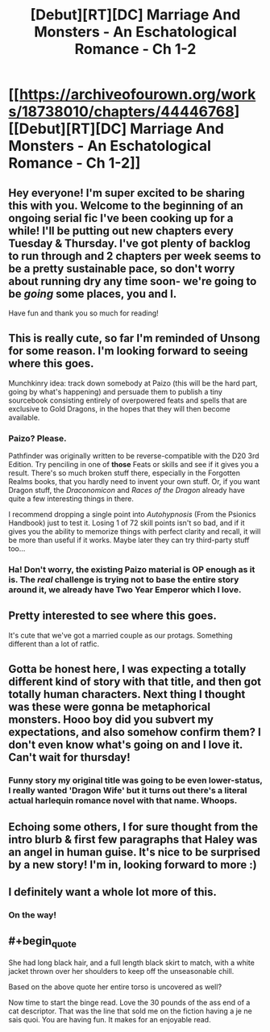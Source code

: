 #+TITLE: [Debut][RT][DC] Marriage And Monsters - An Eschatological Romance - Ch 1-2

* [[https://archiveofourown.org/works/18738010/chapters/44446768][[Debut][RT][DC] Marriage And Monsters - An Eschatological Romance - Ch 1-2]]
:PROPERTIES:
:Author: FormerlySarsaparilla
:Score: 34
:DateUnix: 1557197444.0
:END:

** Hey everyone! I'm super excited to be sharing this with you. Welcome to the beginning of an ongoing serial fic I've been cooking up for a while! I'll be putting out new chapters every Tuesday & Thursday. I've got plenty of backlog to run through and 2 chapters per week seems to be a pretty sustainable pace, so don't worry about running dry any time soon- we're going to be /going/ some places, you and I.

Have fun and thank you so much for reading!
:PROPERTIES:
:Author: FormerlySarsaparilla
:Score: 10
:DateUnix: 1557197609.0
:END:


** This is really cute, so far I'm reminded of Unsong for some reason. I'm looking forward to seeing where this goes.

Munchkinry idea: track down somebody at Paizo (this will be the hard part, going by what's happening) and persuade them to publish a tiny sourcebook consisting entirely of overpowered feats and spells that are exclusive to Gold Dragons, in the hopes that they will then become available.
:PROPERTIES:
:Author: Radioterrill
:Score: 9
:DateUnix: 1557225428.0
:END:

*** Paizo? Please.

Pathfinder was originally written to be reverse-compatible with the D20 3rd Edition. Try penciling in one of *those* Feats or skills and see if it gives you a result. There's so much broken stuff there, especially in the Forgotten Realms books, that you hardly need to invent your own stuff. Or, if you want Dragon stuff, the /Draconomicon/ and /Races of the Dragon/ already have quite a few interesting things in there.

I recommend dropping a single point into /Autohypnosis/ (From the Psionics Handbook) just to test it. Losing 1 of 72 skill points isn't so bad, and if it gives you the ability to memorize things with perfect clarity and recall, it will be more than useful if it works. Maybe later they can try third-party stuff too...
:PROPERTIES:
:Author: RynnisOne
:Score: 3
:DateUnix: 1557232675.0
:END:


*** Ha! Don't worry, the existing Paizo material is OP enough as it is. The /real/ challenge is trying not to base the entire story around it, we already have Two Year Emperor which I love.
:PROPERTIES:
:Author: FormerlySarsaparilla
:Score: 3
:DateUnix: 1557238831.0
:END:


** Pretty interested to see where this goes.

It's cute that we've got a married couple as our protags. Something different than a lot of ratfic.
:PROPERTIES:
:Author: tjhance
:Score: 7
:DateUnix: 1557203096.0
:END:


** Gotta be honest here, I was expecting a totally different kind of story with that title, and then got totally human characters. Next thing I thought was these were gonna be metaphorical monsters. Hooo boy did you subvert my expectations, and also somehow confirm them? I don't even know what's going on and I love it. Can't wait for thursday!
:PROPERTIES:
:Author: PDNeznor
:Score: 9
:DateUnix: 1557215328.0
:END:

*** Funny story my original title was going to be even lower-status, I really wanted 'Dragon Wife' but it turns out there's a literal actual harlequin romance novel with that name. Whoops.
:PROPERTIES:
:Author: FormerlySarsaparilla
:Score: 3
:DateUnix: 1557238897.0
:END:


** Echoing some others, I for sure thought from the intro blurb & first few paragraphs that Haley was an angel in human guise. It's nice to be surprised by a new story! I'm in, looking forward to more :)
:PROPERTIES:
:Author: LazarusRises
:Score: 5
:DateUnix: 1557243269.0
:END:


** I definitely want a whole lot more of this.
:PROPERTIES:
:Author: MimicSquid
:Score: 5
:DateUnix: 1557296963.0
:END:

*** On the way!
:PROPERTIES:
:Author: FormerlySarsaparilla
:Score: 2
:DateUnix: 1557323175.0
:END:


** #+begin_quote
  She had long black hair, and a full length black skirt to match, with a white jacket thrown over her shoulders to keep off the unseasonable chill.
#+end_quote

Based on the above quote her entire torso is uncovered as well?

Now time to start the binge read. Love the 30 pounds of the ass end of a cat descriptor. That was the line that sold me on the fiction having a je ne sais quoi. You are having fun. It makes for an enjoyable read.
:PROPERTIES:
:Author: LimeDog
:Score: 2
:DateUnix: 1565048781.0
:END:
